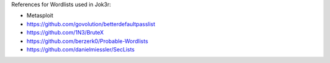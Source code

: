 
References for Wordlists used in Jok3r:

* Metasploit
* https://github.com/govolution/betterdefaultpasslist
* https://github.com/1N3/BruteX
* https://github.com/berzerk0/Probable-Wordlists
* https://github.com/danielmiessler/SecLists
